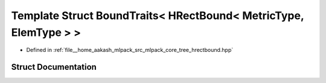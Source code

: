 .. _exhale_struct_structmlpack_1_1bound_1_1BoundTraits_3_01HRectBound_3_01MetricType_00_01ElemType_01_4_01_4:

Template Struct BoundTraits< HRectBound< MetricType, ElemType > >
=================================================================

- Defined in :ref:`file__home_aakash_mlpack_src_mlpack_core_tree_hrectbound.hpp`


Struct Documentation
--------------------


.. doxygenstruct:: mlpack::bound::BoundTraits< HRectBound< MetricType, ElemType > >
   :members:
   :protected-members:
   :undoc-members:
